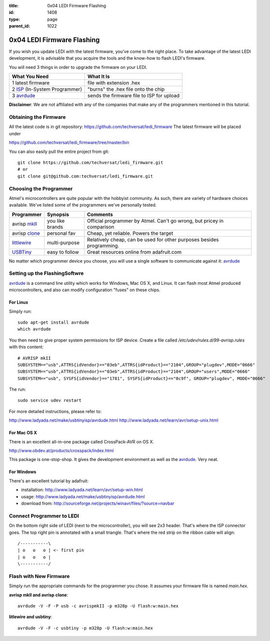 :title: 0x04 LEDI Firmware Flashing
:id: 1408
:type: page
:parent_id: 1022

0x04 LEDI Firmware Flashing
===========================

If you wish you update LEDI with the latest firmware, you've come to the 
right place. To take advantage of the latest LEDI development, it is advisable
that you acquire the tools and the know-how to flash LEDI's firmware.

You will need 3 things in order to upgrade the firmware on your LEDI.

===============================  ==========================================
What You Need                    What It Is
===============================  ==========================================
1  latest firmware               file with extension .hex
2  ISP_ (In-System Programmer)   "burns" the .hex file onto the chip
3  avrdude_                      sends the firmware file to ISP for upload
===============================  ==========================================

.. _ISP: http://en.wikipedia.org/wiki/In-system_programming
.. _avrdude: http://www.nongnu.org/avrdude/

**Disclaimer**: We are not affiliated with any of the companies that
make any of the programmers mentioned in this tutorial. 


Obtaining the Firmware
----------------------
All the latest code is in git repository: https://github.com/techversat/ledi_firmware
The latest firmware will be placed under

https://github.com/techversat/ledi_firmware/tree/master/bin

You can also easily pull the entire project from git::

  git clone https://github.com/techversat/ledi_firmware.git	
  # or
  git clone git@github.com:techversat/ledi_firmware.git


Choosing the Programmer
-----------------------
Atmel's microcontrollers are quite popular with the hobbyist community. As such,
there are variety of hardware choices available. We've listed some of the programmers
we've personally tested.

=================  ===================  =======================================
Programmer         Synopsis             Comments
=================  ===================  =======================================
avrisp mkII_       you like brands      Official programmer by Atmel. Can't go
                                        wrong, but pricey in comparison
avrisp clone_      personal fav         Cheap, yet reliable. Powers the target
littlewire_        multi-purpose        Relatively cheap, can be used for other
                                        purposes besides programming.
USBTiny_           easy to follow       Great resources online from adafruit.com
=================  ===================  =======================================

.. _mkII: http://www.digikey.com/product-detail/en/ATAVRISP2/ATAVRISP2-ND/898891
.. _clone: http://fun4diy.com/AVRISP_mkII.htm
.. _littlewire: http://littlewire.cc/
.. _USBTiny: http://www.adafruit.com/products/46

.. |clone_img| image:: http://fun4diy.com/photos/AVRISP-mkII.jpg
   :uploaded: http://techversat.com/wp-content/uploads//AVRISP-mkII.jpg

No matter which programmer device you choose, you will use a single software
to communicate against it: avrdude_


Setting up the FlashingSoftwre
------------------------------
avrdude_ is a command line utility which works for Windows, Mac OS X, and Linux.
It can flash most Atmel produced microcontrollers, and also can modify configuration
"fuses" on these chips.

For Linux
~~~~~~~~~
Simply run::

  sudo apt-get install avrdude
  which avrdude

You then need to give proper system permissions for ISP device.
Create a file called `/etc/udev/rules.d/99-avrisp.rules` with this content::

  # AVRISP mkII
  SUBSYSTEM=="usb",ATTRS{idVendor}=="03eb",ATTRS{idProduct}=="2104",GROUP="plugdev",MODE="0666"
  SUBSYSTEM=="usb",ATTRS{idVendor}=="03eb",ATTRS{idProduct}=="2104",GROUP="users",MODE="0666"
  SUBSYSTEM=="usb", SYSFS{idVendor}=="1781", SYSFS{idProduct}=="0c9f", GROUP="plugdev", MODE="0666"

The run::
 
  sudo service udev restart 

For more detailed instructions, please refer to:

http://www.ladyada.net/make/usbtinyisp/avrdude.html
http://www.ladyada.net/learn/avr/setup-unix.html

For Mac OS X
~~~~~~~~~~~~
There is an excellent all-in-one package called CrossPack-AVR on OS X.

http://www.obdev.at/products/crosspack/index.html

This package is one-stop-shop. It gives the development environment
as well as the avrdude_. Very neat.

For Windows
~~~~~~~~~~~
There's an excellent tutorial by adafruit:

* installation: http://www.ladyada.net/learn/avr/setup-win.html
* usage: http://www.ladyada.net/make/usbtinyisp/avrdude.html 
* download from: http://sourceforge.net/projects/winavr/files/?source=navbar


Connect Programmer to LEDI
--------------------------
On the bottom right side of LEDI (next to the microcontroller), you will see
2x3 header. That's where the ISP connector goes. The top right pin is
annotated with a small triangle. That's where the red strip on the ribbon
cable will align::

  /-----------\
  | o   o   o | <- first pin    
  | o   o   o |
  \-----------/


Flash with New Firmware
-----------------------
Simply run the appropriate commands for the programmer you chose.
It assumes your firmware file is named `main.hex`.

**avrisp mkII and avrisp clone**::

  avrdude -V -F -P usb -c avrispmkII -p m328p -U flash:w:main.hex

**litlewire and usbtiny**::

  avrdude -V -F -c usbtiny -p m328p -U flash:w:main.hex


